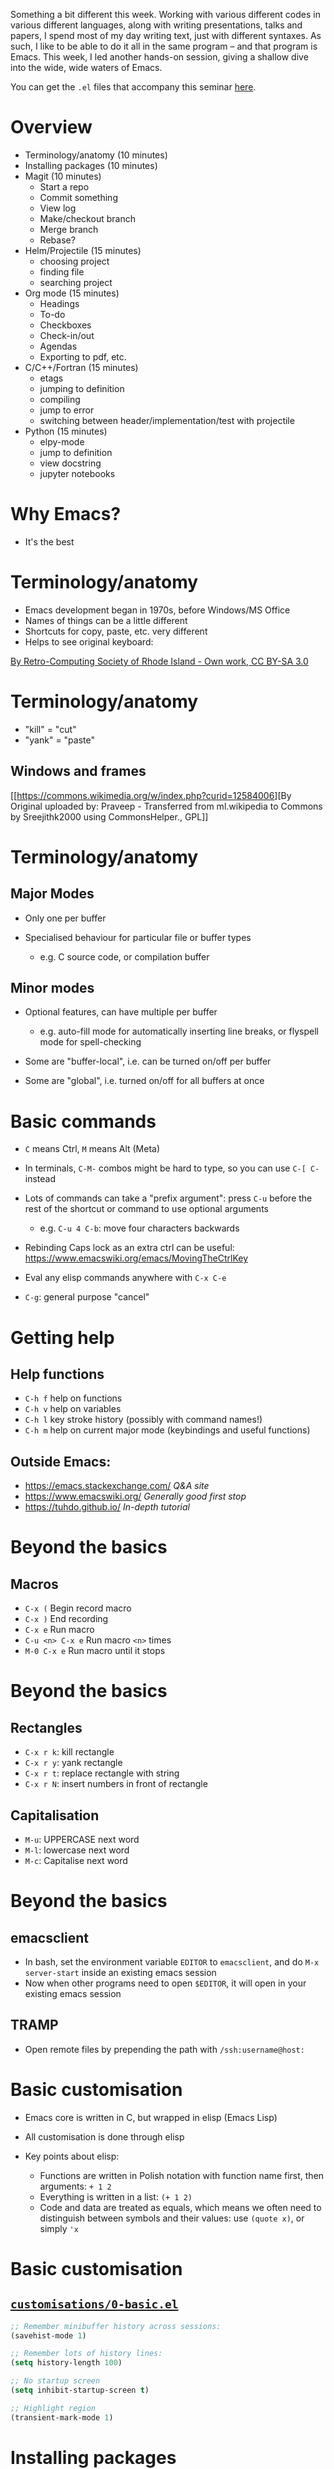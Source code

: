 #+STARTUP: showeverything

Something a bit different this week. Working with various different
codes in various different languages, along with writing presentations,
talks and papers, I spend most of my day writing text, just with
different syntaxes. As such, I like to be able to do it all in the same
program -- and that program is Emacs. This week, I led another hands-on
session, giving a shallow dive into the wide, wide waters of Emacs.

You can get the =.el= files that accompany this seminar
[[https://github.com/PhysicsCodingClub/EverythingWithEmacs][here]].

* Overview

- Terminology/anatomy (10 minutes)
- Installing packages (10 minutes)
- Magit (10 minutes)
  - Start a repo
  - Commit something
  - View log
  - Make/checkout branch
  - Merge branch
  - Rebase?
- Helm/Projectile (15 minutes)
  - choosing project
  - finding file
  - searching project
- Org mode (15 minutes)
  - Headings
  - To-do
  - Checkboxes
  - Check-in/out
  - Agendas
  - Exporting to pdf, etc.
- C/C++/Fortran (15 minutes)
  - etags
  - jumping to definition
  - compiling
  - jump to error
  - switching between header/implementation/test with projectile
- Python (15 minutes)
  - elpy-mode
  - jump to definition
  - view docstring
  - jupyter notebooks
  
* Why Emacs?

-  It's the best

* Terminology/anatomy

-  Emacs development began in 1970s, before Windows/MS Office
-  Names of things can be a little different
-  Shortcuts for copy, paste, etc. very different
-  Helps to see original keyboard:

#+CAPTION: Space-cadet

[[/img/emacs/Space-cadet.jpg]]
[[https://commons.wikimedia.org/w/index.php?curid=3388741][By
Retro-Computing Society of Rhode Island - Own work, CC BY-SA 3.0]]

* Terminology/anatomy

-  "kill" = "cut"
-  "yank" = "paste"

** Windows and frames

#+CAPTION: Cpp\_in\_GNU\_emacs

[[/img/emacs/Cpp_in_GNU_emacs.png]]
[[https://commons.wikimedia.org/w/index.php?curid=12584006][By Original
uploaded by: Praveep - Transferred from ml.wikipedia to Commons by
Sreejithk2000 using CommonsHelper., GPL]]

* Terminology/anatomy

** Major Modes

-  Only one per buffer
-  Specialised behaviour for particular file or buffer types

   -  e.g. C source code, or compilation buffer

** Minor modes

-  Optional features, can have multiple per buffer

   -  e.g. auto-fill mode for automatically inserting line breaks, or
      flyspell mode for spell-checking

-  Some are "buffer-local", i.e. can be turned on/off per buffer
-  Some are "global", i.e. turned on/off for all buffers at once

* Basic commands

-  =C= means Ctrl, =M= means Alt (Meta)
-  In terminals, =C-M-= combos might be hard to type, so you can use
   =C-[ C-= instead
-  Lots of commands can take a "prefix argument": press =C-u= before the
   rest of the shortcut or command to use optional arguments

   -  e.g. =C-u 4 C-b=: move four characters backwards

-  Rebinding Caps lock as an extra ctrl can be useful:
   [[https://www.emacswiki.org/emacs/MovingTheCtrlKey]]
-  Eval any elisp commands anywhere with =C-x C-e=
-  =C-g=: general purpose "cancel"

* Getting help

** Help functions

-  =C-h f= help on functions
-  =C-h v= help on variables
-  =C-h l= key stroke history (possibly with command names!)
-  =C-h m= help on current major mode (keybindings and useful functions)

** Outside Emacs:

-  [[https://emacs.stackexchange.com/]] /Q&A site/
-  [[https://www.emacswiki.org/]] /Generally good first stop/
-  [[https://tuhdo.github.io/]] /In-depth tutorial/

* Beyond the basics

** Macros

-  =C-x (= Begin record macro
-  =C-x )= End recording
-  =C-x e= Run macro
-  =C-u <n> C-x e= Run macro =<n>= times
-  =M-0 C-x e= Run macro until it stops

* Beyond the basics

** Rectangles

-  =C-x r k=: kill rectangle
-  =C-x r y=: yank rectangle
-  =C-x r t=: replace rectangle with string
-  =C-x r N=: insert numbers in front of rectangle

** Capitalisation

-  =M-u=: UPPERCASE next word
-  =M-l=: lowercase next word
-  =M-c=: Capitalise next word

* Beyond the basics

** emacsclient

-  In bash, set the environment variable =EDITOR= to =emacsclient=, and
   do =M-x server-start= inside an existing emacs session
-  Now when other programs need to open =$EDITOR=, it will open in your
   existing emacs session

** TRAMP

-  Open remote files by prepending the path with =/ssh:username@host:=

* Basic customisation

-  Emacs core is written in C, but wrapped in elisp (Emacs Lisp)
-  All customisation is done through elisp
-  Key points about elisp:

   -  Functions are written in Polish notation with function name first,
      then arguments: =+ 1 2=
   -  Everything is written in a list: =(+ 1 2)=
   -  Code and data are treated as equals, which means we often need to
      distinguish between symbols and their values: use =(quote x)=, or
      simply ='x=

* Basic customisation

** [[https://github.com/PhysicsCodingClub/EverythingWithEmacs/blob/master/customisations/0-basic.el][=customisations/0-basic.el=]]

#+BEGIN_SRC lisp
    ;; Remember minibuffer history across sessions:
    (savehist-mode 1)

    ;; Remember lots of history lines:
    (setq history-length 100)

    ;; No startup screen
    (setq inhibit-startup-screen t)

    ;; Highlight region
    (transient-mark-mode 1)
#+END_SRC

* Installing packages

** [[https://github.com/PhysicsCodingClub/EverythingWithEmacs/blob/master/customisations/1-packages.el][=customisations/1-packages.el=]]

#+BEGIN_SRC lisp
    ;; We need symbols from the "package" package
    (require 'package)

    ;; Use https for packages
    (setq package-archives
          '(("gnu" . "https://elpa.gnu.org/packages/")
            ("melpa" . "https://melpa.org/packages/")))
    ;; Do some basic hardening of the package system
    ;; See https://glyph.twistedmatrix.com/2015/11/editor-malware.html
#+END_SRC

* Use use-package

[[https://github.com/jwiegley/use-package]]

** [[https://github.com/PhysicsCodingClub/EverythingWithEmacs/blob/master/customisations/1-packages.el][=customisations/1-packages.el=]]

#+BEGIN_SRC lisp
    ;; Initialise packages now
    (setq package-enable-at-startup nil)
    (package-initialize)

    ;; Make sure we have use-package installed
    (unless (package-installed-p 'use-package)
      (package-refresh-contents)
      (package-install 'use-package))

    (eval-when-compile
      (require 'use-package))
    (require 'diminish)
    (require 'bind-key)
#+END_SRC

* Magit

[[https://magit.vc/]]

The /best/ git interface

Needs Emacs 24.4+ (not available in Ubuntu 14.04) and git 1.9+

** [[https://github.com/PhysicsCodingClub/EverythingWithEmacs/blob/master/customisations/2-magit.el][=customisations/2-magit.el=]]

#+BEGIN_SRC lisp
    (use-package magit
      :ensure t
      :bind
      (("\C-cm" . magit-status)))
#+END_SRC

* Org mode

* C/C++/Fortran

** Example C project

-  Open =c/main.c=
-  =M-x shell= to get an Emacs shell
-  =make tags= to run etags and make TAGS file

** xref

-  =M-.=: Find definition
-  =M-?=: Find reference
-  =M-,=: Go back

* C/C++/Fortran

** Compiling

-  =M-x compile=: Compile the code
-  =C-x `=: Jump to first error

See
[[https://github.com/PhysicsCodingClub/EverythingWithEmacs/blob/master/customisations/4-c-like-languages.el][=customisations/4-c-like-languages.el=]]
for some more useful things

** 

* Helm (previously Anything)

[[https://github.com/emacs-helm/helm]]

** [[https://github.com/PhysicsCodingClub/EverythingWithEmacs/blob/master/customisations/5-helm-projectile.el][=customisations/5-helm-projectile.el=]]

#+BEGIN_SRC lisp
    (use-package helm
      :ensure t
      :diminish helm-mode
      :bind
      (("C-x C-f" . helm-find-files)
       ("M-x" . helm-M-x)
       ("M-y" . helm-show-kill-ring)
       ("C-x b" . helm-mini)
       ("C-c h" . helm-command-prefix))

      :config
      (helm-mode 1))
#+END_SRC

* Helm

-  Better completion of commands
-  [[http://tuhdo.github.io/helm-intro.html]]

** General use

-  Search for candidates by typing parts (or regex) of match:

   -  e.g. "li pa" brings up =list-packages=
   -  e.g. ".*[ch]xx" brings up all C++ files

-  You can run actions on candidates, e.g. bring up the help on a
   function
-  You can mark multiple candidates and run an action on all of them

   -  e.g. close multiple buffers

* Helm

** Useful actions

-  =C-x b= can show recent buffers by pressing $\rightarrow$
-  In buffer menu, =M-S-d= (=M-D=) to kill buffer(s)
-  In file/buffer menu, =C-o= to open in other window
-  In file menu, =C-l= to go up a level
-  In function/variable help menu, =<tab>= to display help for
   highlighted function
-  In any helm menu, =C-h m= to get more help

* Projectile

[[http://batsov.com/projectile/]]

** [[https://github.com/PhysicsCodingClub/EverythingWithEmacs/blob/master/customisations/5-helm-projectile.el][=customisations/5-helm-projectile.el=]]

#+BEGIN_SRC lisp
    (use-package projectile
      :ensure t
      :init
      (projectile-mode t)
      (use-package helm-projectile)
      (setq projectile-completion-system 'helm)
      (helm-projectile-on))
#+END_SRC

-  All-in-one command: =C-c p h=

   -  Switch to buffer
   -  Find file
   -  Switch project

* Back to C project

[[https://tuhdo.github.io/helm-projectile.html]]

** Projectile commands

-  =C-c p a=: Switch to "other" file (=.c <--> .h=)
-  =C-c p c=: Run compile command
-  =C-c p P=: Run test command
-  =C-c p s g=: Run grep on project

* Python

[[https://elpy.readthedocs.io/en/latest/]]

** [[https://github.com/PhysicsCodingClub/EverythingWithEmacs/blob/master/customisations/6-python.el][=customisations/6-python.el=]]

#+BEGIN_SRC lisp
    (use-package elpy
      :config
      (setq elpy-rpc-python-command "python3")
      (setq elpy-test-runner 'elpy-test-pytest-runner)

      (when (require 'flycheck nil t)
        (setq elpy-modules (delq 'elpy-module-flymake elpy-modules))
        (add-hook 'elpy-mode-hook 'flycheck-mode)))
#+END_SRC
